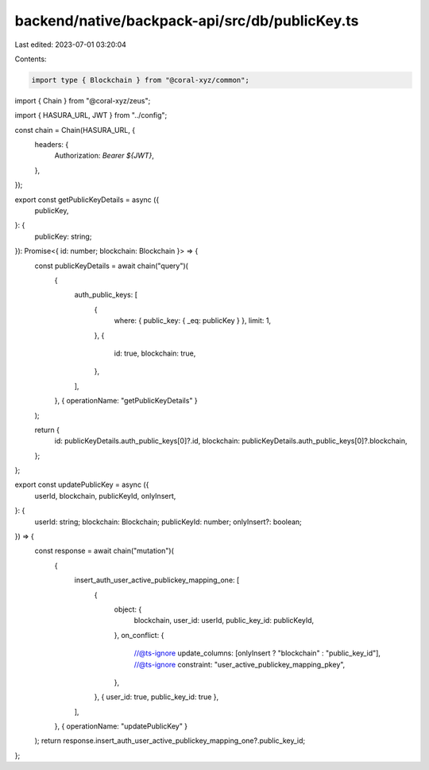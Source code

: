 backend/native/backpack-api/src/db/publicKey.ts
===============================================

Last edited: 2023-07-01 03:20:04

Contents:

.. code-block:: ts

    import type { Blockchain } from "@coral-xyz/common";
import { Chain } from "@coral-xyz/zeus";

import { HASURA_URL, JWT } from "../config";

const chain = Chain(HASURA_URL, {
  headers: {
    Authorization: `Bearer ${JWT}`,
  },
});

export const getPublicKeyDetails = async ({
  publicKey,
}: {
  publicKey: string;
}): Promise<{ id: number; blockchain: Blockchain }> => {
  const publicKeyDetails = await chain("query")(
    {
      auth_public_keys: [
        {
          where: { public_key: { _eq: publicKey } },
          limit: 1,
        },
        {
          id: true,
          blockchain: true,
        },
      ],
    },
    { operationName: "getPublicKeyDetails" }
  );

  return {
    id: publicKeyDetails.auth_public_keys[0]?.id,
    blockchain: publicKeyDetails.auth_public_keys[0]?.blockchain,
  };
};

export const updatePublicKey = async ({
  userId,
  blockchain,
  publicKeyId,
  onlyInsert,
}: {
  userId: string;
  blockchain: Blockchain;
  publicKeyId: number;
  onlyInsert?: boolean;
}) => {
  const response = await chain("mutation")(
    {
      insert_auth_user_active_publickey_mapping_one: [
        {
          object: {
            blockchain,
            user_id: userId,
            public_key_id: publicKeyId,
          },
          on_conflict: {
            //@ts-ignore
            update_columns: [onlyInsert ? "blockchain" : "public_key_id"],
            //@ts-ignore
            constraint: "user_active_publickey_mapping_pkey",
          },
        },
        { user_id: true, public_key_id: true },
      ],
    },
    { operationName: "updatePublicKey" }
  );
  return response.insert_auth_user_active_publickey_mapping_one?.public_key_id;
};


